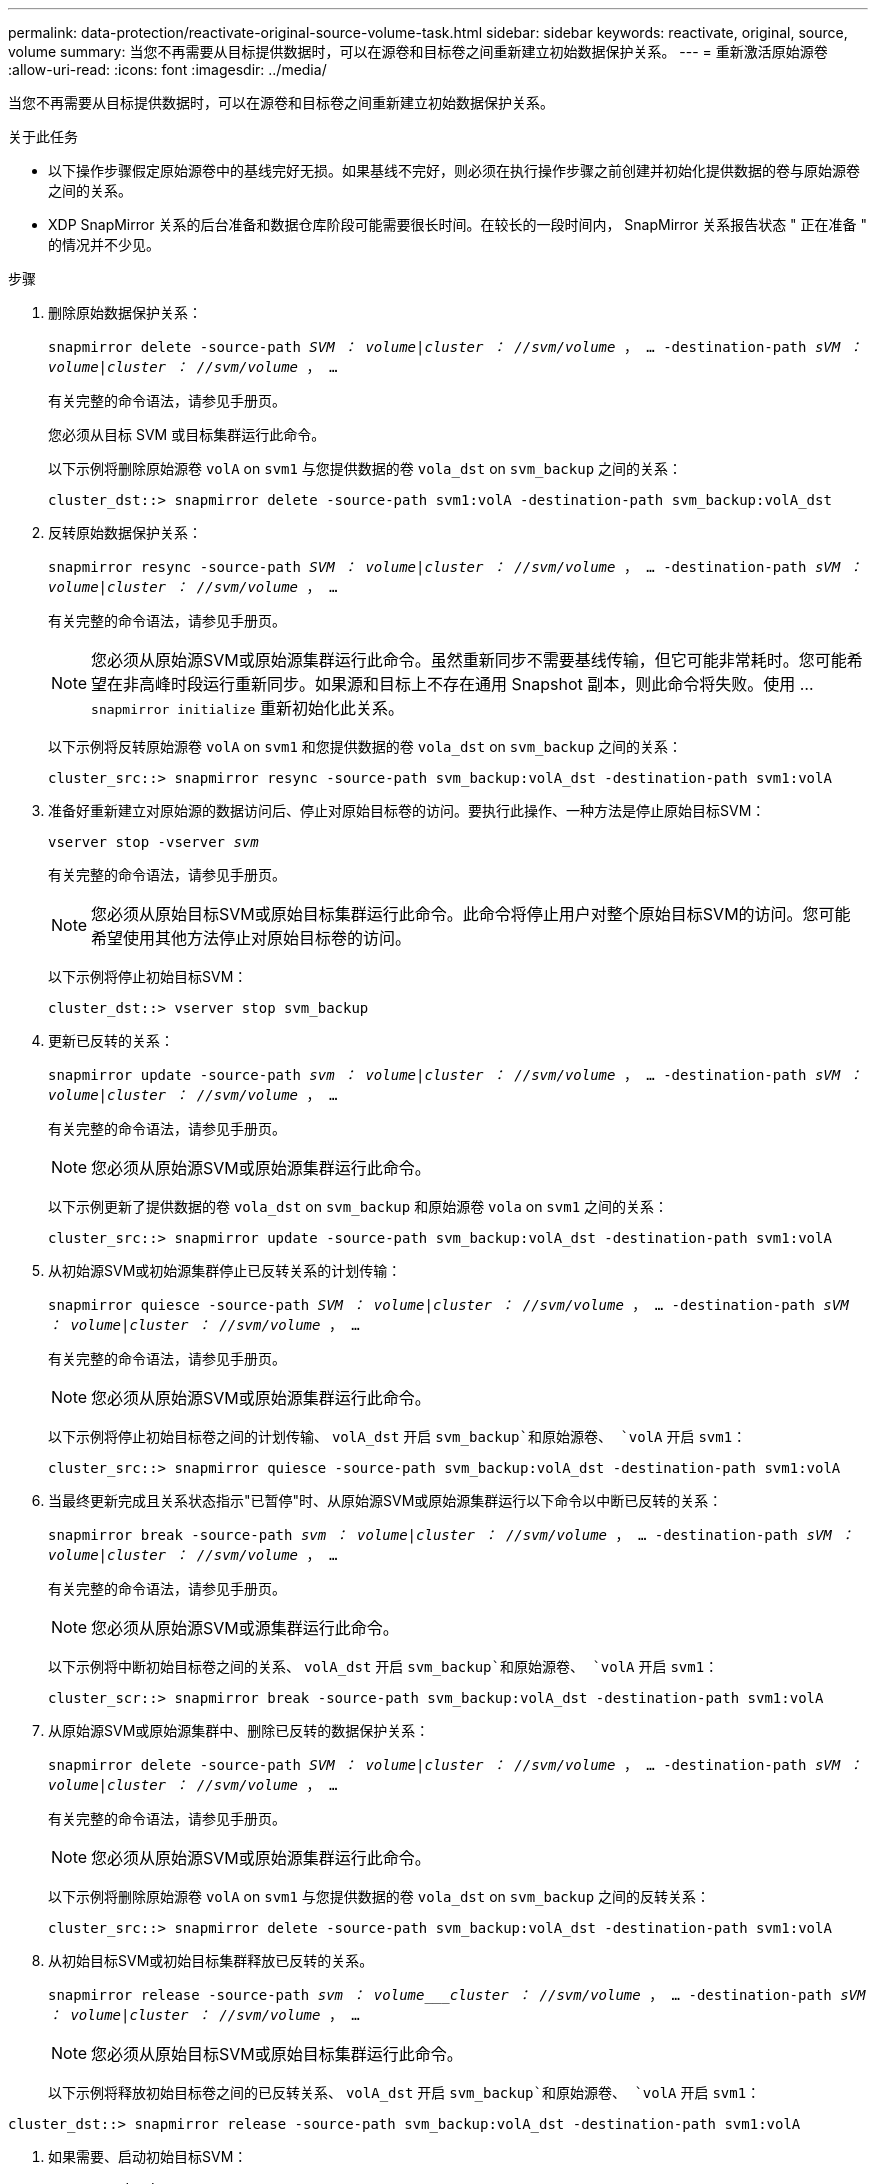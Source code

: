 ---
permalink: data-protection/reactivate-original-source-volume-task.html 
sidebar: sidebar 
keywords: reactivate, original, source, volume 
summary: 当您不再需要从目标提供数据时，可以在源卷和目标卷之间重新建立初始数据保护关系。 
---
= 重新激活原始源卷
:allow-uri-read: 
:icons: font
:imagesdir: ../media/


[role="lead"]
当您不再需要从目标提供数据时，可以在源卷和目标卷之间重新建立初始数据保护关系。

.关于此任务
* 以下操作步骤假定原始源卷中的基线完好无损。如果基线不完好，则必须在执行操作步骤之前创建并初始化提供数据的卷与原始源卷之间的关系。
* XDP SnapMirror 关系的后台准备和数据仓库阶段可能需要很长时间。在较长的一段时间内， SnapMirror 关系报告状态 " 正在准备 " 的情况并不少见。


.步骤
. 删除原始数据保护关系：
+
`snapmirror delete -source-path _SVM ： volume_|_cluster ： //svm/volume_ ， ... -destination-path _sVM ： volume_|_cluster ： //svm/volume_ ， ...`

+
有关完整的命令语法，请参见手册页。

+
您必须从目标 SVM 或目标集群运行此命令。

+
以下示例将删除原始源卷 `volA` on `svm1` 与您提供数据的卷 `vola_dst` on `svm_backup` 之间的关系：

+
[listing]
----
cluster_dst::> snapmirror delete -source-path svm1:volA -destination-path svm_backup:volA_dst
----
. 反转原始数据保护关系：
+
`snapmirror resync -source-path _SVM ： volume_|_cluster ： //svm/volume_ ， ... -destination-path _sVM ： volume_|_cluster ： //svm/volume_ ， ...`

+
有关完整的命令语法，请参见手册页。

+
[NOTE]
====
您必须从原始源SVM或原始源集群运行此命令。虽然重新同步不需要基线传输，但它可能非常耗时。您可能希望在非高峰时段运行重新同步。如果源和目标上不存在通用 Snapshot 副本，则此命令将失败。使用 ... `snapmirror initialize` 重新初始化此关系。

====
+
以下示例将反转原始源卷 `volA` on `svm1` 和您提供数据的卷 `vola_dst` on `svm_backup` 之间的关系：

+
[listing]
----
cluster_src::> snapmirror resync -source-path svm_backup:volA_dst -destination-path svm1:volA
----
. 准备好重新建立对原始源的数据访问后、停止对原始目标卷的访问。要执行此操作、一种方法是停止原始目标SVM：
+
`vserver stop -vserver _svm_`

+
有关完整的命令语法，请参见手册页。

+
[NOTE]
====
您必须从原始目标SVM或原始目标集群运行此命令。此命令将停止用户对整个原始目标SVM的访问。您可能希望使用其他方法停止对原始目标卷的访问。

====
+
以下示例将停止初始目标SVM：

+
[listing]
----
cluster_dst::> vserver stop svm_backup
----
. 更新已反转的关系：
+
`snapmirror update -source-path _svm ： volume_|_cluster ： //svm/volume_ ， ... -destination-path _sVM ： volume_|_cluster ： //svm/volume_ ， ...`

+
有关完整的命令语法，请参见手册页。

+
[NOTE]
====
您必须从原始源SVM或原始源集群运行此命令。

====
+
以下示例更新了提供数据的卷 `vola_dst` on `svm_backup` 和原始源卷 `vola` on `svm1` 之间的关系：

+
[listing]
----
cluster_src::> snapmirror update -source-path svm_backup:volA_dst -destination-path svm1:volA
----
. 从初始源SVM或初始源集群停止已反转关系的计划传输：
+
`snapmirror quiesce -source-path _SVM ： volume_|_cluster ： //svm/volume_ ， ... -destination-path _sVM ： volume_|_cluster ： //svm/volume_ ， ...`

+
有关完整的命令语法，请参见手册页。

+
[NOTE]
====
您必须从原始源SVM或原始源集群运行此命令。

====
+
以下示例将停止初始目标卷之间的计划传输、 `volA_dst` 开启 `svm_backup`和原始源卷、 `volA` 开启 `svm1`：

+
[listing]
----
cluster_src::> snapmirror quiesce -source-path svm_backup:volA_dst -destination-path svm1:volA
----
. 当最终更新完成且关系状态指示"已暂停"时、从原始源SVM或原始源集群运行以下命令以中断已反转的关系：
+
`snapmirror break -source-path _svm ： volume_|_cluster ： //svm/volume_ ， ... -destination-path _sVM ： volume_|_cluster ： //svm/volume_ ， ...`

+
有关完整的命令语法，请参见手册页。

+
[NOTE]
====
您必须从原始源SVM或源集群运行此命令。

====
+
以下示例将中断初始目标卷之间的关系、 `volA_dst` 开启 `svm_backup`和原始源卷、 `volA` 开启 `svm1`：

+
[listing]
----
cluster_scr::> snapmirror break -source-path svm_backup:volA_dst -destination-path svm1:volA
----
. 从原始源SVM或原始源集群中、删除已反转的数据保护关系：
+
`snapmirror delete -source-path _SVM ： volume_|_cluster ： //svm/volume_ ， ... -destination-path _sVM ： volume_|_cluster ： //svm/volume_ ， ...`

+
有关完整的命令语法，请参见手册页。

+
[NOTE]
====
您必须从原始源SVM或原始源集群运行此命令。

====
+
以下示例将删除原始源卷 `volA` on `svm1` 与您提供数据的卷 `vola_dst` on `svm_backup` 之间的反转关系：

+
[listing]
----
cluster_src::> snapmirror delete -source-path svm_backup:volA_dst -destination-path svm1:volA
----
. 从初始目标SVM或初始目标集群释放已反转的关系。
+
`snapmirror release -source-path _svm ： volume___cluster ： //svm/volume_ ， ... -destination-path _sVM ： volume_|_cluster ： //svm/volume_ ， ...`

+
[NOTE]
====
您必须从原始目标SVM或原始目标集群运行此命令。

====
+
以下示例将释放初始目标卷之间的已反转关系、 `volA_dst` 开启 `svm_backup`和原始源卷、 `volA` 开启 `svm1`：



[listing]
----
cluster_dst::> snapmirror release -source-path svm_backup:volA_dst -destination-path svm1:volA
----
. 如果需要、启动初始目标SVM：
+
`vserver start -vserver _svm_`

+
有关完整的命令语法，请参见手册页。

+
以下示例将启动初始目标SVM：

+
[listing]
----
cluster_dst::> vserver start svm_backup
----
. 从原始目标重新建立初始数据保护关系：
+
`snapmirror resync -source-path _SVM ： volume_|_cluster ： //svm/volume_ ， ... -destination-path _sVM ： volume_|_cluster ： //svm/volume_ ， ...`

+
有关完整的命令语法，请参见手册页。

+
以下示例将在初始源卷 `volA` on `svm1` 和初始目标卷 `vola_dst` on `svm_backup` 之间重新建立关系：

+
[listing]
----
cluster_dst::> snapmirror resync -source-path svm1:volA -destination-path svm_backup:volA_dst
----


.完成后
使用 `snapmirror show` 命令验证是否已创建 SnapMirror 关系。有关完整的命令语法，请参见手册页。
